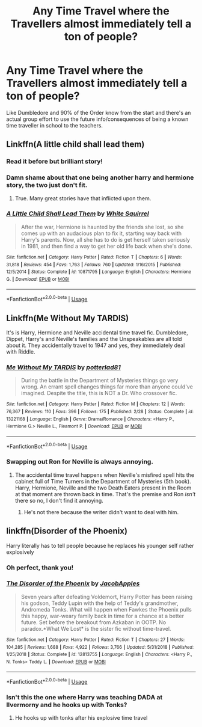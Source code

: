#+TITLE: Any Time Travel where the Travellers almost immediately tell a ton of people?

* Any Time Travel where the Travellers almost immediately tell a ton of people?
:PROPERTIES:
:Score: 13
:DateUnix: 1564515577.0
:DateShort: 2019-Jul-31
:END:
Like Dumbledore and 90% of the Order know from the start and there's an actual group effort to use the future info/consequences of being a known time traveller in school to the teachers.


** Linkffn(A little child shall lead them)
:PROPERTIES:
:Author: 15_Redstones
:Score: 16
:DateUnix: 1564515877.0
:DateShort: 2019-Jul-31
:END:

*** Read it before but brilliant story!
:PROPERTIES:
:Score: 3
:DateUnix: 1564524810.0
:DateShort: 2019-Jul-31
:END:


*** Damn shame about that one being another harry and hermione story, the two just don't fit.
:PROPERTIES:
:Author: richardwhereat
:Score: 1
:DateUnix: 1564572289.0
:DateShort: 2019-Jul-31
:END:

**** True. Many great stories have that inflicted upon them.
:PROPERTIES:
:Author: NakedFury
:Score: 0
:DateUnix: 1564600258.0
:DateShort: 2019-Jul-31
:END:


*** [[https://www.fanfiction.net/s/10871795/1/][*/A Little Child Shall Lead Them/*]] by [[https://www.fanfiction.net/u/5339762/White-Squirrel][/White Squirrel/]]

#+begin_quote
  After the war, Hermione is haunted by the friends she lost, so she comes up with an audacious plan to fix it, starting way back with Harry's parents. Now, all she has to do is get herself taken seriously in 1981, and then find a way to get her old life back when she's done.
#+end_quote

^{/Site/:} ^{fanfiction.net} ^{*|*} ^{/Category/:} ^{Harry} ^{Potter} ^{*|*} ^{/Rated/:} ^{Fiction} ^{T} ^{*|*} ^{/Chapters/:} ^{6} ^{*|*} ^{/Words/:} ^{31,818} ^{*|*} ^{/Reviews/:} ^{454} ^{*|*} ^{/Favs/:} ^{1,763} ^{*|*} ^{/Follows/:} ^{760} ^{*|*} ^{/Updated/:} ^{1/16/2015} ^{*|*} ^{/Published/:} ^{12/5/2014} ^{*|*} ^{/Status/:} ^{Complete} ^{*|*} ^{/id/:} ^{10871795} ^{*|*} ^{/Language/:} ^{English} ^{*|*} ^{/Characters/:} ^{Hermione} ^{G.} ^{*|*} ^{/Download/:} ^{[[http://www.ff2ebook.com/old/ffn-bot/index.php?id=10871795&source=ff&filetype=epub][EPUB]]} ^{or} ^{[[http://www.ff2ebook.com/old/ffn-bot/index.php?id=10871795&source=ff&filetype=mobi][MOBI]]}

--------------

*FanfictionBot*^{2.0.0-beta} | [[https://github.com/tusing/reddit-ffn-bot/wiki/Usage][Usage]]
:PROPERTIES:
:Author: FanfictionBot
:Score: 1
:DateUnix: 1564515908.0
:DateShort: 2019-Jul-31
:END:


** Linkffn(Me Without My TARDIS)

It's is Harry, Hermione and Neville accidental time travel fic. Dumbledore, Dippet, Harry's and Neville's families and the Unspeakables are all told about it. They accidentally travel to 1947 and yes, they immediately deal with Riddle.
:PROPERTIES:
:Author: rohan62442
:Score: 2
:DateUnix: 1564588409.0
:DateShort: 2019-Jul-31
:END:

*** [[https://www.fanfiction.net/s/13221168/1/][*/Me Without My TARDIS/*]] by [[https://www.fanfiction.net/u/11196438/potterlad81][/potterlad81/]]

#+begin_quote
  During the battle in the Department of Mysteries things go very wrong. An errant spell changes things far more than anyone could've imagined. Despite the title, this is NOT a Dr. Who crossover fic.
#+end_quote

^{/Site/:} ^{fanfiction.net} ^{*|*} ^{/Category/:} ^{Harry} ^{Potter} ^{*|*} ^{/Rated/:} ^{Fiction} ^{M} ^{*|*} ^{/Chapters/:} ^{12} ^{*|*} ^{/Words/:} ^{76,367} ^{*|*} ^{/Reviews/:} ^{110} ^{*|*} ^{/Favs/:} ^{396} ^{*|*} ^{/Follows/:} ^{175} ^{*|*} ^{/Published/:} ^{2/28} ^{*|*} ^{/Status/:} ^{Complete} ^{*|*} ^{/id/:} ^{13221168} ^{*|*} ^{/Language/:} ^{English} ^{*|*} ^{/Genre/:} ^{Drama/Romance} ^{*|*} ^{/Characters/:} ^{<Harry} ^{P.,} ^{Hermione} ^{G.>} ^{Neville} ^{L.,} ^{Fleamont} ^{P.} ^{*|*} ^{/Download/:} ^{[[http://www.ff2ebook.com/old/ffn-bot/index.php?id=13221168&source=ff&filetype=epub][EPUB]]} ^{or} ^{[[http://www.ff2ebook.com/old/ffn-bot/index.php?id=13221168&source=ff&filetype=mobi][MOBI]]}

--------------

*FanfictionBot*^{2.0.0-beta} | [[https://github.com/tusing/reddit-ffn-bot/wiki/Usage][Usage]]
:PROPERTIES:
:Author: FanfictionBot
:Score: 3
:DateUnix: 1564588429.0
:DateShort: 2019-Jul-31
:END:


*** Swapping out Ron for Neville is always annoying.
:PROPERTIES:
:Author: richardwhereat
:Score: 0
:DateUnix: 1564619968.0
:DateShort: 2019-Aug-01
:END:

**** The accidental time travel happens when Neville's misfired spell hits the cabinet full of Time Turners in the Department of Mysteries (5th book). Harry, Hermione, Neville and the two Death Eaters present in the Room at that moment are thrown back in time. That's the premise and Ron /isn't/ there so no, I don't find it annoying.
:PROPERTIES:
:Author: rohan62442
:Score: 2
:DateUnix: 1564626087.0
:DateShort: 2019-Aug-01
:END:

***** He's not there because the writer didn't want to deal with him.
:PROPERTIES:
:Author: richardwhereat
:Score: 0
:DateUnix: 1564626124.0
:DateShort: 2019-Aug-01
:END:


** linkffn(Disorder of the Phoenix)

Harry literally has to tell people because he replaces his younger self rather explosively
:PROPERTIES:
:Author: flingerdinger
:Score: 2
:DateUnix: 1564519440.0
:DateShort: 2019-Jul-31
:END:

*** Oh perfect, thank you!
:PROPERTIES:
:Score: 2
:DateUnix: 1564524816.0
:DateShort: 2019-Jul-31
:END:


*** [[https://www.fanfiction.net/s/12813755/1/][*/The Disorder of the Phoenix/*]] by [[https://www.fanfiction.net/u/4453643/JacobApples][/JacobApples/]]

#+begin_quote
  Seven years after defeating Voldemort, Harry Potter has been raising his godson, Teddy Lupin with the help of Teddy's grandmother, Andromeda Tonks. What will happen when Fawkes the Phoenix pulls this happy, war-weary family back in time for a chance at a better future. Set before the breakout from Azkaban in OOTP. No paradox.*What We Lost* is the sister fic without time-travel.
#+end_quote

^{/Site/:} ^{fanfiction.net} ^{*|*} ^{/Category/:} ^{Harry} ^{Potter} ^{*|*} ^{/Rated/:} ^{Fiction} ^{T} ^{*|*} ^{/Chapters/:} ^{27} ^{*|*} ^{/Words/:} ^{104,285} ^{*|*} ^{/Reviews/:} ^{1,688} ^{*|*} ^{/Favs/:} ^{4,922} ^{*|*} ^{/Follows/:} ^{3,766} ^{*|*} ^{/Updated/:} ^{5/31/2018} ^{*|*} ^{/Published/:} ^{1/25/2018} ^{*|*} ^{/Status/:} ^{Complete} ^{*|*} ^{/id/:} ^{12813755} ^{*|*} ^{/Language/:} ^{English} ^{*|*} ^{/Characters/:} ^{<Harry} ^{P.,} ^{N.} ^{Tonks>} ^{Teddy} ^{L.} ^{*|*} ^{/Download/:} ^{[[http://www.ff2ebook.com/old/ffn-bot/index.php?id=12813755&source=ff&filetype=epub][EPUB]]} ^{or} ^{[[http://www.ff2ebook.com/old/ffn-bot/index.php?id=12813755&source=ff&filetype=mobi][MOBI]]}

--------------

*FanfictionBot*^{2.0.0-beta} | [[https://github.com/tusing/reddit-ffn-bot/wiki/Usage][Usage]]
:PROPERTIES:
:Author: FanfictionBot
:Score: 2
:DateUnix: 1564519451.0
:DateShort: 2019-Jul-31
:END:


*** Isn't this the one where Harry was teaching DADA at Ilvermorny and he hooks up with Tonks?
:PROPERTIES:
:Author: streakermaximus
:Score: 1
:DateUnix: 1564549557.0
:DateShort: 2019-Jul-31
:END:

**** He hooks up with tonks after his explosive time travel
:PROPERTIES:
:Author: flingerdinger
:Score: 1
:DateUnix: 1564549897.0
:DateShort: 2019-Jul-31
:END:
